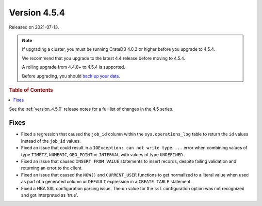 .. _version_4.5.4:

=============
Version 4.5.4
=============

Released on 2021-07-13.

.. NOTE::

    If upgrading a cluster, you must be running CrateDB 4.0.2 or higher before
    you upgrade to 4.5.4.

    We recommend that you upgrade to the latest 4.4 release before moving to
    4.5.4.

    A rolling upgrade from 4.4.0+ to 4.5.4 is supported.

    Before upgrading, you should `back up your data`_.

.. _back up your data: https://crate.io/docs/crate/reference/en/latest/admin/snapshots.html



.. rubric:: Table of Contents

.. contents::
   :local:

See the :ref:`version_4.5.0` release notes for a full list of changes in the
4.5 series.

Fixes
=====

- Fixed a regression that caused the ``job_id`` column within the
  ``sys.operations_log`` table to return the ``id`` values instead of the
  ``job_id`` values.

- Fixed an issue that could result in a ``IOException: can not write type ...``
  error when combining values of type ``TIMETZ``, ``NUMERIC``, ``GEO_POINT`` or
  ``INTERVAL`` with values of type ``UNDEFINED``.

- Fixed an issue that caused ``INSERT FROM VALUE`` statements to insert
  records, despite failing validation and returning an error to the client.

- Fixed an issue that caused the ``NOW()`` and ``CURRENT_USER`` functions to
  get normalized to a literal value when used as part of a generated column or
  ``DEFAULT`` expression in a ``CREATE TABLE`` statement.

- Fixed a HBA SSL configuration parsing issue. The ``on`` value for the ``ssl``
  configuration option was not recognized and got interpreted as 'true'.
